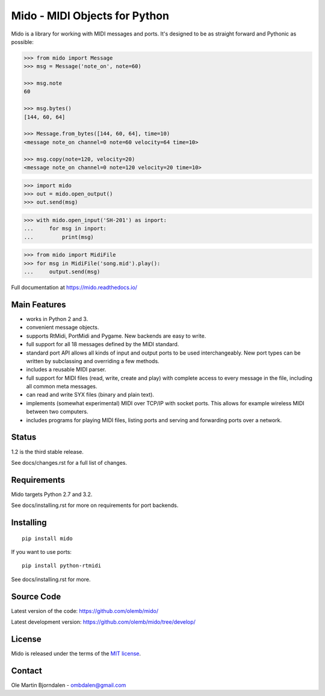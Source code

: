 Mido - MIDI Objects for Python
==============================

Mido is a library for working with MIDI messages and ports. It's
designed to be as straight forward and Pythonic as possible:

.. code-block:: python

   >>> from mido import Message
   >>> msg = Message('note_on', note=60)

   >>> msg.note
   60

   >>> msg.bytes()
   [144, 60, 64]

   >>> Message.from_bytes([144, 60, 64], time=10)
   <message note_on channel=0 note=60 velocity=64 time=10>

   >>> msg.copy(note=120, velocity=20)
   <message note_on channel=0 note=120 velocity=20 time=10>

.. code-block:: python

    >>> import mido
    >>> out = mido.open_output()
    >>> out.send(msg)

.. code-block:: python

    >>> with mido.open_input('SH-201') as inport:
    ...     for msg in inport:
    ...         print(msg)

.. code-block:: python

    >>> from mido import MidiFile
    >>> for msg in MidiFile('song.mid').play():
    ...     output.send(msg)


Full documentation at https://mido.readthedocs.io/


Main Features
-------------

* works in Python 2 and 3.

* convenient message objects.

* supports RtMidi, PortMidi and Pygame. New backends are easy to
  write.

* full support for all 18 messages defined by the MIDI standard.

* standard port API allows all kinds of input and output ports to be
  used interchangeably. New port types can be written by subclassing
  and overriding a few methods.

* includes a reusable MIDI parser.

* full support for MIDI files (read, write, create and play) with
  complete access to every message in the file, including all common
  meta messages.

* can read and write SYX files (binary and plain text).

* implements (somewhat experimental) MIDI over TCP/IP with socket
  ports. This allows for example wireless MIDI between two
  computers.

* includes programs for playing MIDI files, listing ports and
  serving and forwarding ports over a network.


Status
------

1.2 is the third stable release.

See docs/changes.rst for a full list of changes.


Requirements
------------

Mido targets Python 2.7 and 3.2.

See docs/installing.rst for more on requirements for port backends.


Installing
----------

::

    pip install mido

If you want to use ports::

   pip install python-rtmidi

See docs/installing.rst for more.


Source Code
-----------

Latest version of the code: https://github.com/olemb/mido/

Latest development version: https://github.com/olemb/mido/tree/develop/


License
-------

Mido is released under the terms of the `MIT license
<http://en.wikipedia.org/wiki/MIT_License>`_.


Contact
-------

Ole Martin Bjorndalen - ombdalen@gmail.com
